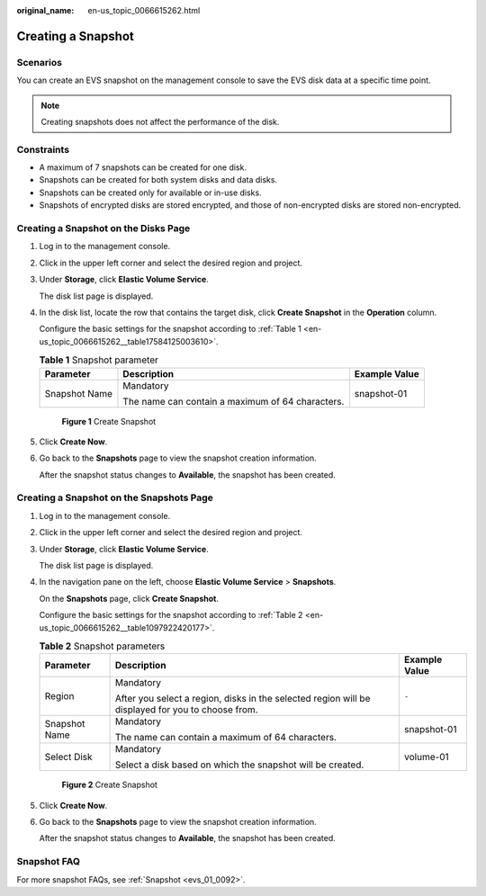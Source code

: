 :original_name: en-us_topic_0066615262.html

.. _en-us_topic_0066615262:

Creating a Snapshot
===================

Scenarios
---------

You can create an EVS snapshot on the management console to save the EVS disk data at a specific time point.

.. note::

   Creating snapshots does not affect the performance of the disk.

Constraints
-----------

-  A maximum of 7 snapshots can be created for one disk.
-  Snapshots can be created for both system disks and data disks.
-  Snapshots can be created only for available or in-use disks.
-  Snapshots of encrypted disks are stored encrypted, and those of non-encrypted disks are stored non-encrypted.

Creating a Snapshot on the Disks Page
-------------------------------------

#. Log in to the management console.

#. Click |image1| in the upper left corner and select the desired region and project.

#. Under **Storage**, click **Elastic Volume Service**.

   The disk list page is displayed.

#. In the disk list, locate the row that contains the target disk, click **Create Snapshot** in the **Operation** column.

   Configure the basic settings for the snapshot according to :ref:`Table 1 <en-us_topic_0066615262__table17584125003610>`.

   .. _en-us_topic_0066615262__table17584125003610:

   .. table:: **Table 1** Snapshot parameter

      +-----------------------+--------------------------------------------------+-----------------------+
      | Parameter             | Description                                      | Example Value         |
      +=======================+==================================================+=======================+
      | Snapshot Name         | Mandatory                                        | snapshot-01           |
      |                       |                                                  |                       |
      |                       | The name can contain a maximum of 64 characters. |                       |
      +-----------------------+--------------------------------------------------+-----------------------+


   .. figure:: /_static/images/en-us_image_0000001571900348.png
      :alt: **Figure 1** Create Snapshot

      **Figure 1** Create Snapshot

#. Click **Create Now**.

#. Go back to the **Snapshots** page to view the snapshot creation information.

   After the snapshot status changes to **Available**, the snapshot has been created.

Creating a Snapshot on the Snapshots Page
-----------------------------------------

#. Log in to the management console.

#. Click |image2| in the upper left corner and select the desired region and project.

#. Under **Storage**, click **Elastic Volume Service**.

   The disk list page is displayed.

#. In the navigation pane on the left, choose **Elastic Volume Service** > **Snapshots**.

   On the **Snapshots** page, click **Create Snapshot**.

   Configure the basic settings for the snapshot according to :ref:`Table 2 <en-us_topic_0066615262__table1097922420177>`.

   .. _en-us_topic_0066615262__table1097922420177:

   .. table:: **Table 2** Snapshot parameters

      +-----------------------+---------------------------------------------------------------------------------------------------+-----------------------+
      | Parameter             | Description                                                                                       | Example Value         |
      +=======================+===================================================================================================+=======================+
      | Region                | Mandatory                                                                                         | ``-``                 |
      |                       |                                                                                                   |                       |
      |                       | After you select a region, disks in the selected region will be displayed for you to choose from. |                       |
      +-----------------------+---------------------------------------------------------------------------------------------------+-----------------------+
      | Snapshot Name         | Mandatory                                                                                         | snapshot-01           |
      |                       |                                                                                                   |                       |
      |                       | The name can contain a maximum of 64 characters.                                                  |                       |
      +-----------------------+---------------------------------------------------------------------------------------------------+-----------------------+
      | Select Disk           | Mandatory                                                                                         | volume-01             |
      |                       |                                                                                                   |                       |
      |                       | Select a disk based on which the snapshot will be created.                                        |                       |
      +-----------------------+---------------------------------------------------------------------------------------------------+-----------------------+


   .. figure:: /_static/images/en-us_image_0000001571754664.png
      :alt: **Figure 2** Create Snapshot

      **Figure 2** Create Snapshot

#. Click **Create Now**.

#. Go back to the **Snapshots** page to view the snapshot creation information.

   After the snapshot status changes to **Available**, the snapshot has been created.

Snapshot FAQ
------------

For more snapshot FAQs, see :ref:`Snapshot <evs_01_0092>`.

.. |image1| image:: /_static/images/en-us_image_0237893718.png
.. |image2| image:: /_static/images/en-us_image_0237893718.png

